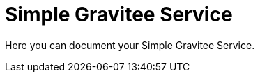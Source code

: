 = Simple Gravitee Service

ifdef::env-github[]
image:https://ci.gravitee.io/buildStatus/icon?job=gravitee-io/DemoProject/master["Build status", link="https://ci.gravitee.io/job/gravitee-io/job/DemoProject/"]
image:https://badges.gitter.im/Join Chat.svg["Gitter", link="https://gitter.im/gravitee-io/gravitee-io?utm_source=badge&utm_medium=badge&utm_campaign=pr-badge&utm_content=badge"]
endif::[]

Here you can document your Simple Gravitee Service.